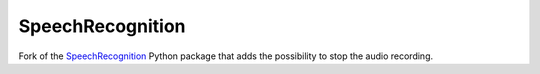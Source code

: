 SpeechRecognition
=================

Fork of the `SpeechRecognition <https://github.com/Uberi/speech_recognition/>`_ Python package that adds the possibility to stop the audio recording.
